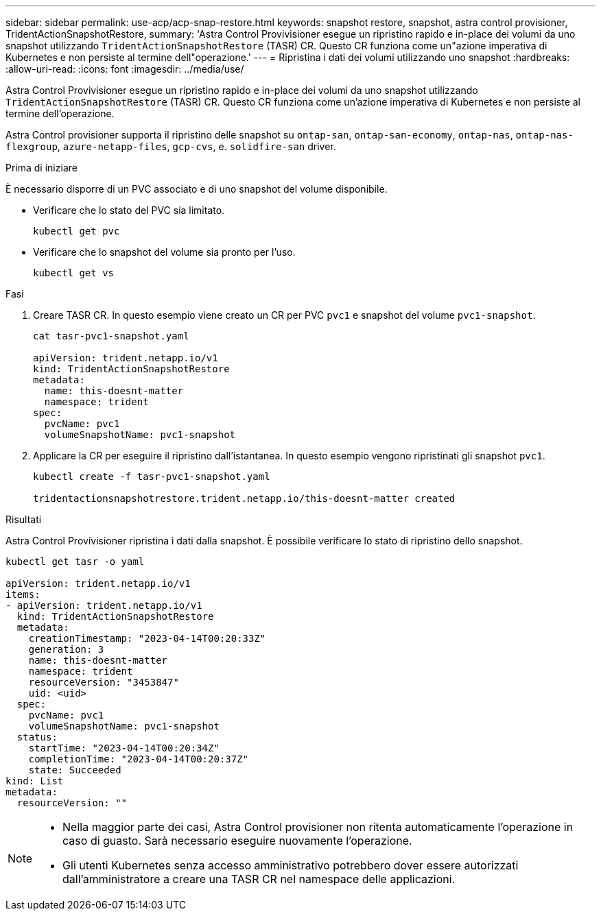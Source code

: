 ---
sidebar: sidebar 
permalink: use-acp/acp-snap-restore.html 
keywords: snapshot restore, snapshot, astra control provisioner, TridentActionSnapshotRestore, 
summary: 'Astra Control Provivisioner esegue un ripristino rapido e in-place dei volumi da uno snapshot utilizzando `TridentActionSnapshotRestore` (TASR) CR. Questo CR funziona come un"azione imperativa di Kubernetes e non persiste al termine dell"operazione.' 
---
= Ripristina i dati dei volumi utilizzando uno snapshot
:hardbreaks:
:allow-uri-read: 
:icons: font
:imagesdir: ../media/use/


[role="lead"]
Astra Control Provivisioner esegue un ripristino rapido e in-place dei volumi da uno snapshot utilizzando `TridentActionSnapshotRestore` (TASR) CR. Questo CR funziona come un'azione imperativa di Kubernetes e non persiste al termine dell'operazione.

Astra Control provisioner supporta il ripristino delle snapshot su `ontap-san`, `ontap-san-economy`, `ontap-nas`, `ontap-nas-flexgroup`, `azure-netapp-files`, `gcp-cvs`, e. `solidfire-san` driver.

.Prima di iniziare
È necessario disporre di un PVC associato e di uno snapshot del volume disponibile.

* Verificare che lo stato del PVC sia limitato.
+
[listing]
----
kubectl get pvc
----
* Verificare che lo snapshot del volume sia pronto per l'uso.
+
[listing]
----
kubectl get vs
----


.Fasi
. Creare TASR CR. In questo esempio viene creato un CR per PVC `pvc1` e snapshot del volume `pvc1-snapshot`.
+
[listing]
----
cat tasr-pvc1-snapshot.yaml

apiVersion: trident.netapp.io/v1
kind: TridentActionSnapshotRestore
metadata:
  name: this-doesnt-matter
  namespace: trident
spec:
  pvcName: pvc1
  volumeSnapshotName: pvc1-snapshot
----
. Applicare la CR per eseguire il ripristino dall'istantanea. In questo esempio vengono ripristinati gli snapshot `pvc1`.
+
[listing]
----
kubectl create -f tasr-pvc1-snapshot.yaml

tridentactionsnapshotrestore.trident.netapp.io/this-doesnt-matter created
----


.Risultati
Astra Control Provivisioner ripristina i dati dalla snapshot. È possibile verificare lo stato di ripristino dello snapshot.

[listing]
----
kubectl get tasr -o yaml

apiVersion: trident.netapp.io/v1
items:
- apiVersion: trident.netapp.io/v1
  kind: TridentActionSnapshotRestore
  metadata:
    creationTimestamp: "2023-04-14T00:20:33Z"
    generation: 3
    name: this-doesnt-matter
    namespace: trident
    resourceVersion: "3453847"
    uid: <uid>
  spec:
    pvcName: pvc1
    volumeSnapshotName: pvc1-snapshot
  status:
    startTime: "2023-04-14T00:20:34Z"
    completionTime: "2023-04-14T00:20:37Z"
    state: Succeeded
kind: List
metadata:
  resourceVersion: ""
----
[NOTE]
====
* Nella maggior parte dei casi, Astra Control provisioner non ritenta automaticamente l'operazione in caso di guasto. Sarà necessario eseguire nuovamente l'operazione.
* Gli utenti Kubernetes senza accesso amministrativo potrebbero dover essere autorizzati dall'amministratore a creare una TASR CR nel namespace delle applicazioni.


====